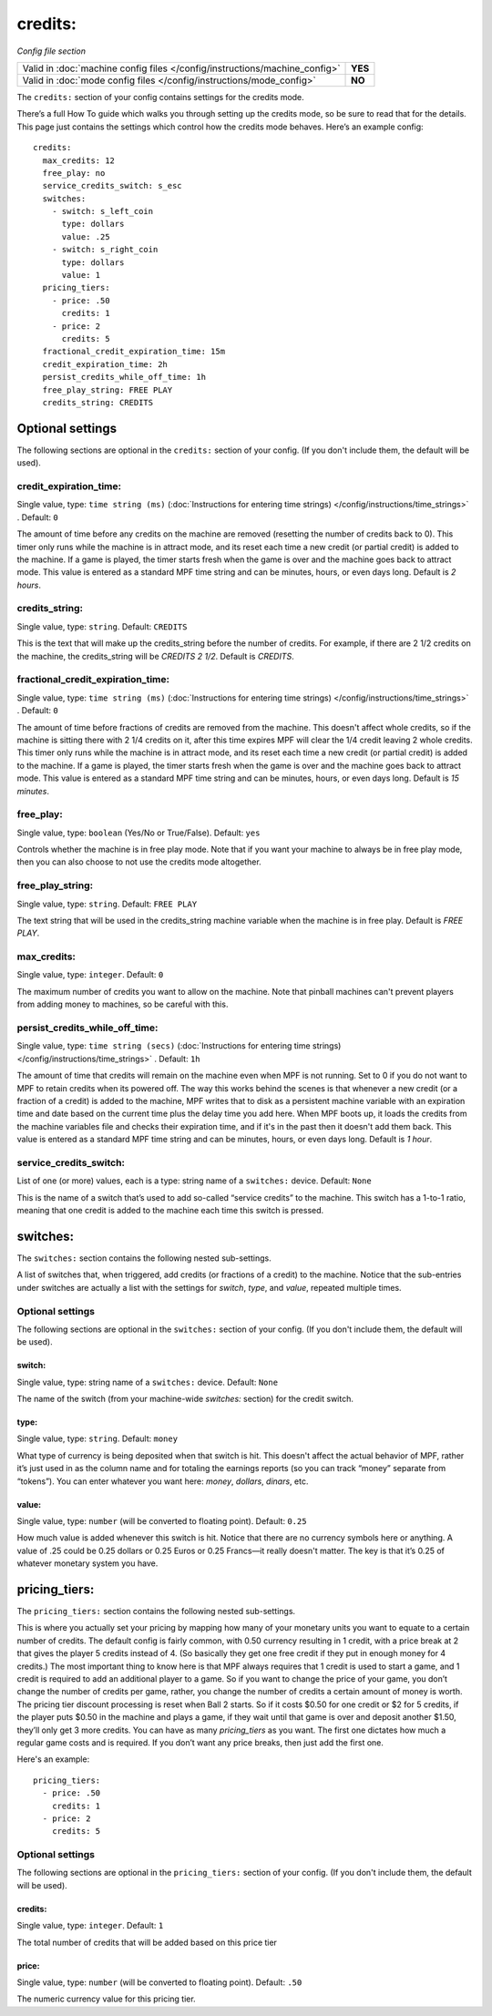 credits:
========

*Config file section*

+----------------------------------------------------------------------------+---------+
| Valid in :doc:`machine config files </config/instructions/machine_config>` | **YES** |
+----------------------------------------------------------------------------+---------+
| Valid in :doc:`mode config files </config/instructions/mode_config>`       | **NO**  |
+----------------------------------------------------------------------------+---------+

.. overview

The ``credits:`` section of your config contains settings for the
credits mode.

There’s a full How To guide which walks you through
setting up the credits mode, so be sure to read that for the details.
This page just contains the settings which control how the credits
mode behaves. Here’s an example config:

::

    credits:
      max_credits: 12
      free_play: no
      service_credits_switch: s_esc
      switches:
        - switch: s_left_coin
          type: dollars
          value: .25
        - switch: s_right_coin
          type: dollars
          value: 1
      pricing_tiers:
        - price: .50
          credits: 1
        - price: 2
          credits: 5
      fractional_credit_expiration_time: 15m
      credit_expiration_time: 2h
      persist_credits_while_off_time: 1h
      free_play_string: FREE PLAY
      credits_string: CREDITS

Optional settings
-----------------

The following sections are optional in the ``credits:`` section of your config. (If you don't include them, the default will be used).

credit_expiration_time:
~~~~~~~~~~~~~~~~~~~~~~~
Single value, type: ``time string (ms)`` (:doc:`Instructions for entering time strings) </config/instructions/time_strings>` . Default: ``0``

The amount of time before any credits on the machine are removed
(resetting the number of credits back to 0). This timer only runs
while the machine is in attract mode, and its reset each time a new
credit (or partial credit) is added to the machine. If a game is
played, the timer starts fresh when the game is over and the machine
goes back to attract mode. This value is entered as a standard MPF
time string and can be minutes, hours, or even days long. Default is
*2 hours*.

credits_string:
~~~~~~~~~~~~~~~
Single value, type: ``string``. Default: ``CREDITS``

This is the text that will make up the credits_string before the
number of credits. For example, if there are 2 1/2 credits on the
machine, the credits_string will be *CREDITS 2 1/2*. Default is
*CREDITS*.

fractional_credit_expiration_time:
~~~~~~~~~~~~~~~~~~~~~~~~~~~~~~~~~~
Single value, type: ``time string (ms)`` (:doc:`Instructions for entering time strings) </config/instructions/time_strings>` . Default: ``0``

The amount of time before fractions of credits are removed from the
machine. This doesn't affect whole credits, so if the machine is
sitting there with 2 1/4 credits on it, after this time expires MPF
will clear the 1/4 credit leaving 2 whole credits. This timer only
runs while the machine is in attract mode, and its reset each time a
new credit (or partial credit) is added to the machine. If a game is
played, the timer starts fresh when the game is over and the machine
goes back to attract mode. This value is entered as a standard MPF
time string and can be minutes, hours, or even days long. Default is
*15 minutes*.

free_play:
~~~~~~~~~~
Single value, type: ``boolean`` (Yes/No or True/False). Default: ``yes``

Controls whether the machine is in free play mode. Note that if you
want your machine to always be in free play mode, then you can also
choose to not use the credits mode altogether.

free_play_string:
~~~~~~~~~~~~~~~~~
Single value, type: ``string``. Default: ``FREE PLAY``

The text string that will be used in the credits_string machine
variable when the machine is in free play. Default is *FREE PLAY*.

max_credits:
~~~~~~~~~~~~
Single value, type: ``integer``. Default: ``0``

The maximum number of credits you want to allow on the machine. Note
that pinball machines can't prevent players from adding money to
machines, so be careful with this.

persist_credits_while_off_time:
~~~~~~~~~~~~~~~~~~~~~~~~~~~~~~~
Single value, type: ``time string (secs)`` (:doc:`Instructions for entering time strings) </config/instructions/time_strings>` . Default: ``1h``

The amount of time that credits will remain on the machine even when
MPF is not running. Set to 0 if you do not want to MPF to retain
credits when its powered off. The way this works behind the scenes is
that whenever a new credit (or a fraction of a credit) is added to the
machine, MPF writes that to disk as a persistent machine variable with
an expiration time and date based on the current time plus the delay
time you add here. When MPF boots up, it loads the credits from the
machine variables file and checks their expiration time, and if it's
in the past then it doesn't add them back. This value is entered as a
standard MPF time string and can be minutes, hours, or even days
long. Default is *1 hour*.

service_credits_switch:
~~~~~~~~~~~~~~~~~~~~~~~
List of one (or more) values, each is a type: string name of a ``switches:`` device. Default: ``None``

This is the name of a switch that’s used to add so-called “service
credits” to the machine. This switch has a 1-to-1 ratio, meaning that
one credit is added to the machine each time this switch is pressed.

switches:
---------

The ``switches:`` section contains the following nested sub-settings.

A list of switches that, when triggered, add credits (or fractions of
a credit) to the machine. Notice that the sub-entries under switches
are actually a list with the settings for *switch*, *type*, and
*value*, repeated multiple times.

Optional settings
~~~~~~~~~~~~~~~~~

The following sections are optional in the ``switches:`` section of your config. (If you don't include them, the default will be used).

switch:
^^^^^^^
Single value, type: string name of a ``switches:`` device. Default: ``None``

The name of the switch (from your machine-wide *switches:* section)
for the credit switch.

type:
^^^^^
Single value, type: ``string``. Default: ``money``

What type of currency is being deposited when that switch is hit. This
doesn't affect the actual behavior of MPF, rather it’s just used in as
the column name and for totaling the earnings reports (so you can
track “money” separate from “tokens”). You can enter whatever you want
here: *money*, *dollars*, *dinars*, etc.

value:
^^^^^^
Single value, type: ``number`` (will be converted to floating point). Default: ``0.25``

How much value is added whenever this switch is hit. Notice that there
are no currency symbols here or anything. A value of .25 could be 0.25
dollars or 0.25 Euros or 0.25 Francs—it really doesn't matter. The key
is that it’s 0.25 of whatever monetary system you have.

pricing_tiers:
--------------

The ``pricing_tiers:`` section contains the following nested sub-settings.

This is where you actually set your pricing by mapping how many of
your monetary units you want to equate to a certain number of credits.
The default config is fairly common, with 0.50 currency resulting in 1
credit, with a price break at 2 that gives the player 5 credits
instead of 4. (So basically they get one free credit if they put in
enough money for 4 credits.) The most important thing to know here is
that MPF always requires that 1 credit is used to start a game, and 1
credit is required to add an additional player to a game. So if you
want to change the price of your game, you don’t change the number of
credits per game, rather, you change the number of credits a certain
amount of money is worth. The pricing tier discount processing is
reset when Ball 2 starts. So if it costs $0.50 for one credit or $2
for 5 credits, if the player puts $0.50 in the machine and plays a
game, if they wait until that game is over and deposit another $1.50,
they’ll only get 3 more credits. You can have as many *pricing_tiers*
as you want. The first one dictates how much a regular game costs and
is required. If you don’t want any price breaks, then just add the
first one.

Here's an example:

::

      pricing_tiers:
        - price: .50
          credits: 1
        - price: 2
          credits: 5

Optional settings
~~~~~~~~~~~~~~~~~

The following sections are optional in the ``pricing_tiers:`` section of your config. (If you don't include them, the default will be used).

credits:
^^^^^^^^
Single value, type: ``integer``. Default: ``1``

The total number of credits that will be added based on this price tier

price:
^^^^^^
Single value, type: ``number`` (will be converted to floating point). Default: ``.50``

The numeric currency value for this pricing tier.

